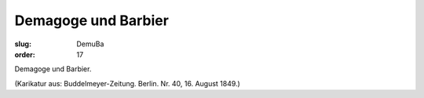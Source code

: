 Demagoge und Barbier
====================

:slug: DemuBa
:order: 17

Demagoge und Barbier.

.. class:: source

  (Karikatur aus: Buddelmeyer-Zeitung. Berlin. Nr. 40, 16. August 1849.)
